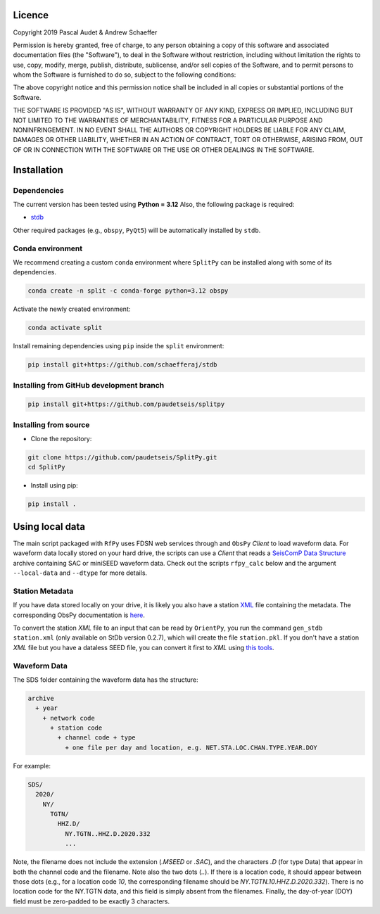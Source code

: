 .. figure:: ../splitpy/examples/figures/SplitPy_logo.png
   :align: center

Licence
=======

Copyright 2019 Pascal Audet & Andrew Schaeffer

Permission is hereby granted, free of charge, to any person obtaining a copy
of this software and associated documentation files (the "Software"), to deal
in the Software without restriction, including without limitation the rights
to use, copy, modify, merge, publish, distribute, sublicense, and/or sell
copies of the Software, and to permit persons to whom the Software is
furnished to do so, subject to the following conditions:

The above copyright notice and this permission notice shall be included in all
copies or substantial portions of the Software.

THE SOFTWARE IS PROVIDED "AS IS", WITHOUT WARRANTY OF ANY KIND, EXPRESS OR
IMPLIED, INCLUDING BUT NOT LIMITED TO THE WARRANTIES OF MERCHANTABILITY,
FITNESS FOR A PARTICULAR PURPOSE AND NONINFRINGEMENT. IN NO EVENT SHALL THE
AUTHORS OR COPYRIGHT HOLDERS BE LIABLE FOR ANY CLAIM, DAMAGES OR OTHER
LIABILITY, WHETHER IN AN ACTION OF CONTRACT, TORT OR OTHERWISE, ARISING FROM,
OUT OF OR IN CONNECTION WITH THE SOFTWARE OR THE USE OR OTHER DEALINGS IN THE
SOFTWARE.

Installation
============

Dependencies
------------

The current version has been tested using **Python = 3.12** \
Also, the following package is required:

- `stdb <https://github.com/paudetseis/StDb>`_

Other required packages (e.g., ``obspy``, ``PyQt5``)
will be automatically installed by ``stdb``.

Conda environment
-----------------

We recommend creating a custom ``conda`` environment
where ``SplitPy`` can be installed along with some of its dependencies.

.. sourcecode:: bash

   conda create -n split -c conda-forge python=3.12 obspy

Activate the newly created environment:

.. sourcecode:: bash

   conda activate split

Install remaining dependencies using ``pip`` inside the ``split`` environment:

.. sourcecode:: bash

   pip install git+https://github.com/schaefferaj/stdb

Installing from GitHub development branch
-----------------------------------------

.. sourcecode:: bash

   pip install git+https://github.com/paudetseis/splitpy

Installing from source
----------------------

- Clone the repository:

.. sourcecode:: bash

   git clone https://github.com/paudetseis/SplitPy.git
   cd SplitPy

- Install using pip:

.. sourcecode:: bash

   pip install .

Using local data
================

The main script packaged with ``RfPy`` uses FDSN web services through and ``ObsPy`` `Client` to load waveform data. For waveform data locally stored on your hard drive, the scripts can use a `Client` that reads a `SeisComP Data Structure <https://docs.obspy.org/packages/autogen/obspy.clients.filesystem.sds.html>`_ archive containing SAC or miniSEED waveform data. Check out the scripts ``rfpy_calc`` below and the argument ``--local-data`` and ``--dtype`` for more details.

Station Metadata
----------------

If you have data stored locally on your drive, it is likely you also have a station `XML <https://www.fdsn.org/xml/station/>`_ file containing the metadata. The corresponding ObsPy documentation is `here <https://docs.obspy.org/packages/obspy.core.inventory.html>`_. 

To convert the station `XML` file to an input that can be read by ``OrientPy``, you run the command ``gen_stdb station.xml`` (only available on StDb version 0.2.7), which will create the file ``station.pkl``. If you don't have a station `XML` file but you have a dataless SEED file, you can convert it first to `XML` using `this tools <https://seiscode.iris.washington.edu/projects/stationxml-converter>`_.

Waveform Data
-------------

The SDS folder containing the waveform data has the structure:

.. code-block:: python

   archive
     + year
       + network code
         + station code
           + channel code + type
             + one file per day and location, e.g. NET.STA.LOC.CHAN.TYPE.YEAR.DOY


For example:

.. code-block:: python

   SDS/
     2020/
       NY/
         TGTN/
           HHZ.D/ 
             NY.TGTN..HHZ.D.2020.332
             ...


Note, the filename does not include the extension (`.MSEED` or `.SAC`), and the characters `.D` (for type Data) that appear in both the channel code and the filename. Note also the two dots (`..`). If there is a location code, it should appear between those dots (e.g., for a location code `10`, the corresponding filename should be `NY.TGTN.10.HHZ.D.2020.332`). There is no location code for the NY.TGTN data, and this field is simply absent from the filenames. Finally, the day-of-year (DOY) field must be zero-padded to be exactly 3 characters.
